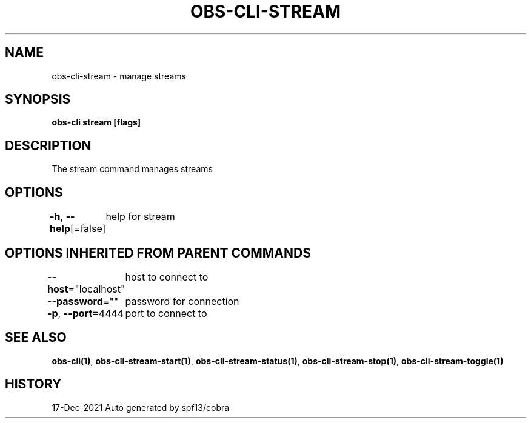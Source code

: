 .nh
.TH "OBS-CLI-STREAM" "1" "Dec 2021" "Auto generated by muesli/obs-cli" ""

.SH NAME
.PP
obs-cli-stream - manage streams


.SH SYNOPSIS
.PP
\fBobs-cli stream [flags]\fP


.SH DESCRIPTION
.PP
The stream command manages streams


.SH OPTIONS
.PP
\fB-h\fP, \fB--help\fP[=false]
	help for stream


.SH OPTIONS INHERITED FROM PARENT COMMANDS
.PP
\fB--host\fP="localhost"
	host to connect to

.PP
\fB--password\fP=""
	password for connection

.PP
\fB-p\fP, \fB--port\fP=4444
	port to connect to


.SH SEE ALSO
.PP
\fBobs-cli(1)\fP, \fBobs-cli-stream-start(1)\fP, \fBobs-cli-stream-status(1)\fP, \fBobs-cli-stream-stop(1)\fP, \fBobs-cli-stream-toggle(1)\fP


.SH HISTORY
.PP
17-Dec-2021 Auto generated by spf13/cobra
